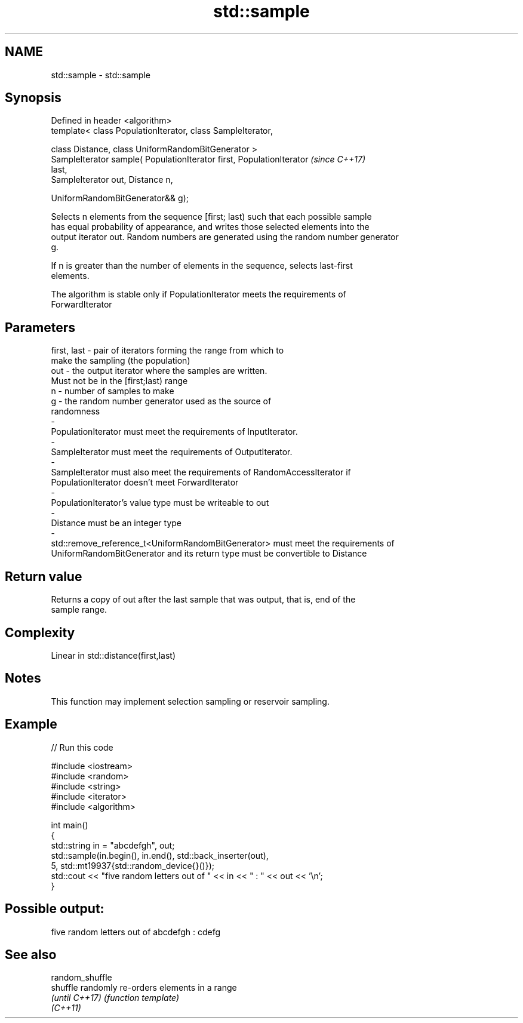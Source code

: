 .TH std::sample 3 "2018.03.28" "http://cppreference.com" "C++ Standard Libary"
.SH NAME
std::sample \- std::sample

.SH Synopsis
   Defined in header <algorithm>
   template< class PopulationIterator, class SampleIterator,

             class Distance, class UniformRandomBitGenerator >
   SampleIterator sample( PopulationIterator first, PopulationIterator    \fI(since C++17)\fP
   last,
                          SampleIterator out, Distance n,

                          UniformRandomBitGenerator&& g);

   Selects n elements from the sequence [first; last) such that each possible sample
   has equal probability of appearance, and writes those selected elements into the
   output iterator out. Random numbers are generated using the random number generator
   g.

   If n is greater than the number of elements in the sequence, selects last-first
   elements.

   The algorithm is stable only if PopulationIterator meets the requirements of
   ForwardIterator

.SH Parameters

   first, last           -          pair of iterators forming the range from which to
                                    make the sampling (the population)
   out                   -          the output iterator where the samples are written.
                                    Must not be in the [first;last) range
   n                     -          number of samples to make
   g                     -          the random number generator used as the source of
                                    randomness
   -
   PopulationIterator must meet the requirements of InputIterator.
   -
   SampleIterator must meet the requirements of OutputIterator.
   -
   SampleIterator must also meet the requirements of RandomAccessIterator if
   PopulationIterator doesn't meet ForwardIterator
   -
   PopulationIterator's value type must be writeable to out
   -
   Distance must be an integer type
   -
   std::remove_reference_t<UniformRandomBitGenerator> must meet the requirements of
   UniformRandomBitGenerator and its return type must be convertible to Distance

.SH Return value

   Returns a copy of out after the last sample that was output, that is, end of the
   sample range.

.SH Complexity

   Linear in std::distance(first,last)

.SH Notes

   This function may implement selection sampling or reservoir sampling.

.SH Example

   
// Run this code

 #include <iostream>
 #include <random>
 #include <string>
 #include <iterator>
 #include <algorithm>
  
 int main()
 {
     std::string in = "abcdefgh", out;
     std::sample(in.begin(), in.end(), std::back_inserter(out),
                 5, std::mt19937{std::random_device{}()});
     std::cout << "five random letters out of " << in << " : " << out << '\\n';
 }

.SH Possible output:

 five random letters out of abcdefgh : cdefg

.SH See also

   random_shuffle
   shuffle        randomly re-orders elements in a range
   \fI(until C++17)\fP  \fI(function template)\fP 
   \fI(C++11)\fP
